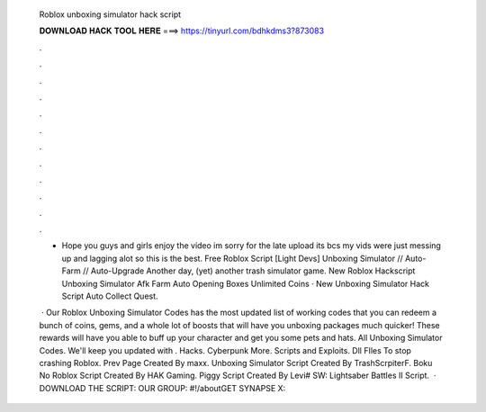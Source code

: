   Roblox unboxing simulator hack script
  
  
  
  𝐃𝐎𝐖𝐍𝐋𝐎𝐀𝐃 𝐇𝐀𝐂𝐊 𝐓𝐎𝐎𝐋 𝐇𝐄𝐑𝐄 ===> https://tinyurl.com/bdhkdms3?873083
  
  
  
  .
  
  
  
  .
  
  
  
  .
  
  
  
  .
  
  
  
  .
  
  
  
  .
  
  
  
  .
  
  
  
  .
  
  
  
  .
  
  
  
  .
  
  
  
  .
  
  
  
  .
  
  - Hope you guys and girls enjoy the video im sorry for the late upload its bcs my vids were just messing up and lagging alot so this is the best. Free Roblox Script [Light Devs] Unboxing Simulator // Auto-Farm // Auto-Upgrade Another day, (yet) another trash simulator game. New Roblox Hackscript Unboxing Simulator Afk Farm Auto Opening Boxes Unlimited Coins · New Unboxing Simulator Hack Script Auto Collect Quest.
  
   · Our Roblox Unboxing Simulator Codes has the most updated list of working codes that you can redeem a bunch of coins, gems, and a whole lot of boosts that will have you unboxing packages much quicker! These rewards will have you able to buff up your character and get you some pets and hats. All Unboxing Simulator Codes. We'll keep you updated with . Hacks. Cyberpunk More. Scripts and Exploits. Dll FIles To stop crashing Roblox. Prev Page Created By maxx. Unboxing Simulator Script Created By TrashScrpiterF. Boku No Roblox Script Created By HAK Gaming. Piggy Script Created By Levi# SW: Lightsaber Battles II Script.  · DOWNLOAD THE SCRIPT:  OUR GROUP: #!/aboutGET SYNAPSE X: 

